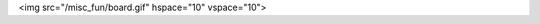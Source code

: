 .. title: My favorite checkmate!
.. slug: my-favorite-checkmate
.. date: 2020-06-29 19:18:25 UTC-04:00
.. tags: 
.. category: 
.. link: 
.. description: 
.. type: text

<img src="/misc_fun/board.gif" hspace="10" vspace="10">
